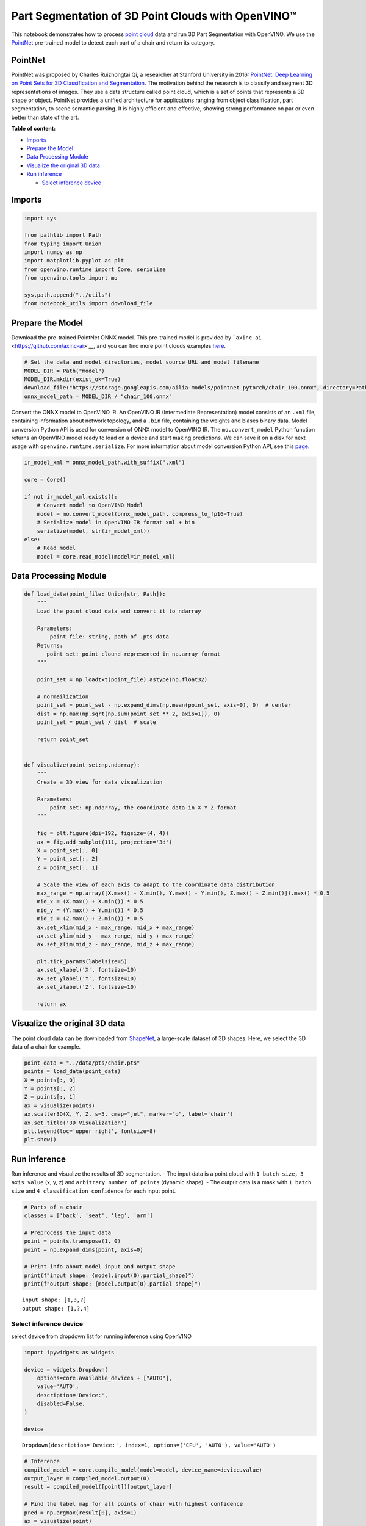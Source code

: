 Part Segmentation of 3D Point Clouds with OpenVINO™
===================================================

This notebook demonstrates how to process `point
cloud <https://en.wikipedia.org/wiki/Point_cloud>`__ data and run 3D
Part Segmentation with OpenVINO. We use the
`PointNet <https://arxiv.org/abs/1612.00593>`__ pre-trained model to
detect each part of a chair and return its category.

PointNet
###############################################################################################################################

PointNet was proposed by Charles Ruizhongtai Qi, a researcher at
Stanford University in 2016: `PointNet: Deep Learning on Point Sets for
3D Classification and
Segmentation <https://arxiv.org/abs/1612.00593>`__. The motivation
behind the research is to classify and segment 3D representations of
images. They use a data structure called point cloud, which is a set of
points that represents a 3D shape or object. PointNet provides a unified
architecture for applications ranging from object classification, part
segmentation, to scene semantic parsing. It is highly efficient and
effective, showing strong performance on par or even better than state
of the art.

**Table of content:**

-  `Imports <#imports>`__
-  `Prepare the Model <#prepare-the-model>`__
-  `Data Processing Module <#data-processing-module>`__
-  `Visualize the original 3D data <#visualize-the-original-3d-data>`__
-  `Run inference <#run-inference>`__

   -  `Select inference device <#select-inference-device>`__

Imports
###############################################################################################################################

.. code:: ipython3

    import sys
    
    from pathlib import Path
    from typing import Union
    import numpy as np
    import matplotlib.pyplot as plt
    from openvino.runtime import Core, serialize
    from openvino.tools import mo
    
    sys.path.append("../utils")
    from notebook_utils import download_file

Prepare the Model
###############################################################################################################################

Download the pre-trained PointNet ONNX model. This pre-trained model is
provided by ```axinc-ai`` <https://github.com/axinc-ai>`__, and you can
find more point clouds examples
`here <https://github.com/axinc-ai/ailia-models/tree/master/point_segmentation>`__.

.. code:: ipython3

    # Set the data and model directories, model source URL and model filename
    MODEL_DIR = Path("model")
    MODEL_DIR.mkdir(exist_ok=True)
    download_file("https://storage.googleapis.com/ailia-models/pointnet_pytorch/chair_100.onnx", directory=Path(MODEL_DIR), show_progress=False)
    onnx_model_path = MODEL_DIR / "chair_100.onnx"

Convert the ONNX model to OpenVINO IR. An OpenVINO IR (Intermediate
Representation) model consists of an ``.xml`` file, containing
information about network topology, and a ``.bin`` file, containing the
weights and biases binary data. Model conversion Python API is used for
conversion of ONNX model to OpenVINO IR. The ``mo.convert_model`` Python
function returns an OpenVINO model ready to load on a device and start
making predictions. We can save it on a disk for next usage with
``openvino.runtime.serialize``. For more information about model
conversion Python API, see this
`page <https://docs.openvino.ai/2023.0/openvino_docs_model_processing_introduction.html>`__.

.. code:: ipython3

    ir_model_xml = onnx_model_path.with_suffix(".xml")
    
    core = Core()
    
    if not ir_model_xml.exists():
        # Convert model to OpenVINO Model
        model = mo.convert_model(onnx_model_path, compress_to_fp16=True)
        # Serialize model in OpenVINO IR format xml + bin
        serialize(model, str(ir_model_xml))
    else:
        # Read model
        model = core.read_model(model=ir_model_xml)
        

Data Processing Module
###############################################################################################################################

.. code:: ipython3

    def load_data(point_file: Union[str, Path]):
        """
        Load the point cloud data and convert it to ndarray
    
        Parameters:
            point_file: string, path of .pts data
        Returns:
           point_set: point clound represented in np.array format
        """
    
        point_set = np.loadtxt(point_file).astype(np.float32)
    
        # normailization
        point_set = point_set - np.expand_dims(np.mean(point_set, axis=0), 0)  # center
        dist = np.max(np.sqrt(np.sum(point_set ** 2, axis=1)), 0)
        point_set = point_set / dist  # scale
    
        return point_set
    
    
    def visualize(point_set:np.ndarray):
        """
        Create a 3D view for data visualization
    
        Parameters:
            point_set: np.ndarray, the coordinate data in X Y Z format
        """
    
        fig = plt.figure(dpi=192, figsize=(4, 4))
        ax = fig.add_subplot(111, projection='3d')
        X = point_set[:, 0]
        Y = point_set[:, 2]
        Z = point_set[:, 1]
    
        # Scale the view of each axis to adapt to the coordinate data distribution
        max_range = np.array([X.max() - X.min(), Y.max() - Y.min(), Z.max() - Z.min()]).max() * 0.5
        mid_x = (X.max() + X.min()) * 0.5
        mid_y = (Y.max() + Y.min()) * 0.5
        mid_z = (Z.max() + Z.min()) * 0.5
        ax.set_xlim(mid_x - max_range, mid_x + max_range)
        ax.set_ylim(mid_y - max_range, mid_y + max_range)
        ax.set_zlim(mid_z - max_range, mid_z + max_range)
        
        plt.tick_params(labelsize=5)
        ax.set_xlabel('X', fontsize=10)
        ax.set_ylabel('Y', fontsize=10)
        ax.set_zlabel('Z', fontsize=10)
    
        return ax

Visualize the original 3D data
###############################################################################################################################

The point cloud data can be downloaded from
`ShapeNet <https://shapenet.cs.stanford.edu/ericyi/shapenetcore_partanno_segmentation_benchmark_v0.zip>`__,
a large-scale dataset of 3D shapes. Here, we select the 3D data of a
chair for example.

.. code:: ipython3

    point_data = "../data/pts/chair.pts"
    points = load_data(point_data)
    X = points[:, 0]
    Y = points[:, 2]
    Z = points[:, 1]
    ax = visualize(points)
    ax.scatter3D(X, Y, Z, s=5, cmap="jet", marker="o", label='chair')
    ax.set_title('3D Visualization')
    plt.legend(loc='upper right', fontsize=8)
    plt.show()



.. image:: 224-3D-segmentation-point-clouds-with-output_files/224-3D-segmentation-point-clouds-with-output_10_0.png


Run inference
###############################################################################################################################

Run inference and visualize the results of 3D segmentation. - The input
data is a point cloud with ``1 batch size``\ ，\ ``3 axis value`` (x, y,
z) and ``arbitrary number of points`` (dynamic shape). - The output data
is a mask with ``1 batch size`` and ``4 classification confidence`` for
each input point.

.. code:: ipython3

    # Parts of a chair
    classes = ['back', 'seat', 'leg', 'arm']
    
    # Preprocess the input data
    point = points.transpose(1, 0)
    point = np.expand_dims(point, axis=0)
    
    # Print info about model input and output shape
    print(f"input shape: {model.input(0).partial_shape}")
    print(f"output shape: {model.output(0).partial_shape}")


.. parsed-literal::

    input shape: [1,3,?]
    output shape: [1,?,4]


Select inference device
+++++++++++++++++++++++++++++++++++++++++++++++++++++++++++++++++++++++++++++++++++++++++++++++++++++++++++++++++++++++++++++++

select device from dropdown list for running inference using OpenVINO

.. code:: ipython3

    import ipywidgets as widgets
    
    device = widgets.Dropdown(
        options=core.available_devices + ["AUTO"],
        value='AUTO',
        description='Device:',
        disabled=False,
    )
    
    device




.. parsed-literal::

    Dropdown(description='Device:', index=1, options=('CPU', 'AUTO'), value='AUTO')



.. code:: ipython3

    # Inference
    compiled_model = core.compile_model(model=model, device_name=device.value)
    output_layer = compiled_model.output(0)
    result = compiled_model([point])[output_layer]
    
    # Find the label map for all points of chair with highest confidence
    pred = np.argmax(result[0], axis=1)
    ax = visualize(point)
    for i, name in enumerate([0, 1, 2, 3]):
        XCur = []
        YCur = []
        ZCur = []
        for j, nameCur in enumerate(pred):
            if name == nameCur:
                XCur.append(X[j])
                YCur.append(Y[j])
                ZCur.append(Z[j])
        XCur = np.array(XCur)
        YCur = np.array(YCur)
        ZCur = np.array(ZCur)
    
        # add current point of the part
        ax.scatter(XCur, YCur, ZCur, s=5, cmap="jet", marker="o", label=classes[i])
    
    ax.set_title('3D Segmentation Visualization')
    plt.legend(loc='upper right', fontsize=8)
    plt.show()



.. image:: 224-3D-segmentation-point-clouds-with-output_files/224-3D-segmentation-point-clouds-with-output_15_0.png

